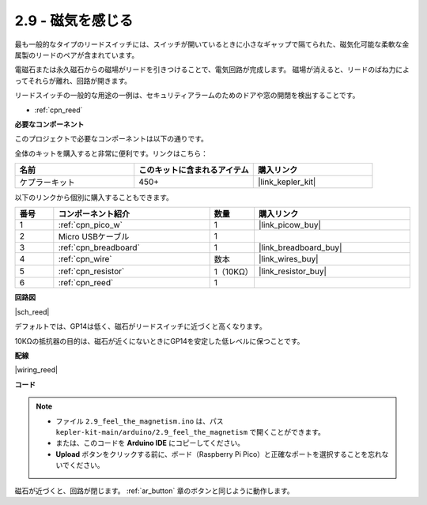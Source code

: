 .. _ar_reed:

2.9 - 磁気を感じる
===============================

最も一般的なタイプのリードスイッチには、スイッチが開いているときに小さなギャップで隔てられた、磁気化可能な柔軟な金属製のリードのペアが含まれています。

電磁石または永久磁石からの磁場がリードを引きつけることで、電気回路が完成します。
磁場が消えると、リードのばね力によってそれらが離れ、回路が開きます。

リードスイッチの一般的な用途の一例は、セキュリティアラームのためのドアや窓の開閉を検出することです。

* :ref:`cpn_reed`

**必要なコンポーネント**

このプロジェクトで必要なコンポーネントは以下の通りです。

全体のキットを購入すると非常に便利です。リンクはこちら：

.. list-table::
    :widths: 20 20 20
    :header-rows: 1

    *   - 名前	
        - このキットに含まれるアイテム
        - 購入リンク
    *   - ケプラーキット	
        - 450+
        - |link_kepler_kit|

以下のリンクから個別に購入することもできます。

.. list-table::
    :widths: 5 20 5 20
    :header-rows: 1

    *   - 番号
        - コンポーネント紹介	
        - 数量
        - 購入リンク

    *   - 1
        - :ref:`cpn_pico_w`
        - 1
        - |link_picow_buy|
    *   - 2
        - Micro USBケーブル
        - 1
        - 
    *   - 3
        - :ref:`cpn_breadboard`
        - 1
        - |link_breadboard_buy|
    *   - 4
        - :ref:`cpn_wire`
        - 数本
        - |link_wires_buy|
    *   - 5
        - :ref:`cpn_resistor`
        - 1（10KΩ）
        - |link_resistor_buy|
    *   - 6
        - :ref:`cpn_reed`
        - 1
        - 

**回路図**

|sch_reed|

デフォルトでは、GP14は低く、磁石がリードスイッチに近づくと高くなります。

10KΩの抵抗器の目的は、磁石が近くにないときにGP14を安定した低レベルに保つことです。

**配線**

|wiring_reed|

**コード**

.. note::

   * ファイル ``2.9_feel_the_magnetism.ino`` は、パス ``kepler-kit-main/arduino/2.9_feel_the_magnetism`` で開くことができます。
   * または、このコードを **Arduino IDE** にコピーしてください。

   * **Upload** ボタンをクリックする前に、ボード（Raspberry Pi Pico）と正確なポートを選択することを忘れないでください。

.. raw:: html
    
    <iframe src=https://create.arduino.cc/editor/sunfounder01/62bba18c-7921-4df9-806f-deffce17de9a/preview?embed style="height:510px;width:100%;margin:10px 0" frameborder=0></iframe>

磁石が近づくと、回路が閉じます。 :ref:`ar_button` 章のボタンと同じように動作します。

